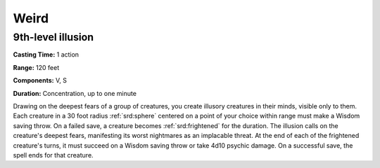 
.. _srd:weird:

Weird
-------------------------------------------------------------

9th-level illusion
^^^^^^^^^^^^^^^^^^

**Casting Time:** 1 action

**Range:** 120 feet

**Components:** V, S

**Duration:** Concentration, up to one minute

Drawing on the deepest fears of a group of creatures, you create
illusory creatures in their minds, visible only to them. Each creature
in a 30 foot radius :ref:`srd:sphere` centered on a point of your choice within
range must make a Wisdom saving throw. On a failed save, a creature
becomes :ref:`srd:frightened` for the duration. The illusion calls on the
creature's deepest fears, manifesting its worst nightmares as an
implacable threat. At the end of each of the frightened creature's
turns, it must succeed on a Wisdom saving throw or take 4d10 psychic
damage. On a successful save, the spell ends for that creature.
